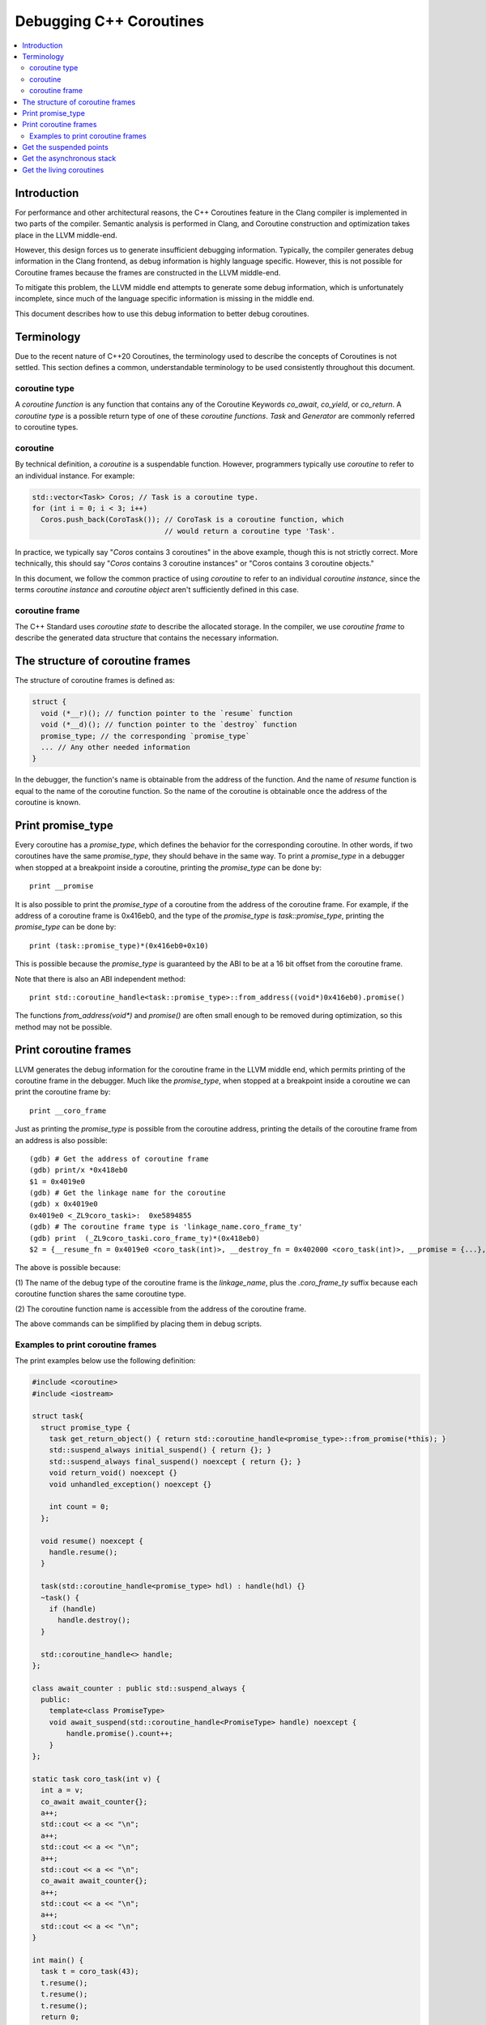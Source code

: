 ========================
Debugging C++ Coroutines
========================

.. contents::
   :local:

Introduction
============

For performance and other architectural reasons, the C++ Coroutines feature in
the Clang compiler is implemented in two parts of the compiler.  Semantic
analysis is performed in Clang, and Coroutine construction and optimization
takes place in the LLVM middle-end.

However, this design forces us to generate insufficient debugging information.
Typically, the compiler generates debug information in the Clang frontend, as
debug information is highly language specific. However, this is not possible
for Coroutine frames because the frames are constructed in the LLVM middle-end.

To mitigate this problem, the LLVM middle end attempts to generate some debug
information, which is unfortunately incomplete, since much of the language
specific information is missing in the middle end.

This document describes how to use this debug information to better debug
coroutines.

Terminology
===========

Due to the recent nature of C++20 Coroutines, the terminology used to describe
the concepts of Coroutines is not settled.  This section defines a common,
understandable terminology to be used consistently throughout this document.

coroutine type
--------------

A `coroutine function` is any function that contains any of the Coroutine
Keywords `co_await`, `co_yield`, or `co_return`.  A `coroutine type` is a
possible return type of one of these `coroutine functions`.  `Task` and
`Generator` are commonly referred to coroutine types.

coroutine
---------

By technical definition, a `coroutine` is a suspendable function. However,
programmers typically use `coroutine` to refer to an individual instance.
For example:

.. code-block:: c++

  std::vector<Task> Coros; // Task is a coroutine type.
  for (int i = 0; i < 3; i++)
    Coros.push_back(CoroTask()); // CoroTask is a coroutine function, which
                                 // would return a coroutine type 'Task'.

In practice, we typically say "`Coros` contains 3 coroutines" in the above
example, though this is not strictly correct.  More technically, this should
say "`Coros` contains 3 coroutine instances" or "Coros contains 3 coroutine
objects."

In this document, we follow the common practice of using `coroutine` to refer
to an individual `coroutine instance`, since the terms `coroutine instance` and
`coroutine object` aren't sufficiently defined in this case.

coroutine frame
---------------

The C++ Standard uses `coroutine state` to describe the allocated storage. In
the compiler, we use `coroutine frame` to describe the generated data structure
that contains the necessary information.

The structure of coroutine frames
=================================

The structure of coroutine frames is defined as:

.. code-block:: c++

  struct {
    void (*__r)(); // function pointer to the `resume` function
    void (*__d)(); // function pointer to the `destroy` function
    promise_type; // the corresponding `promise_type`
    ... // Any other needed information
  }

In the debugger, the function's name is obtainable from the address of the
function. And the name of `resume` function is equal to the name of the
coroutine function. So the name of the coroutine is obtainable once the
address of the coroutine is known.

Print promise_type
==================

Every coroutine has a `promise_type`, which defines the behavior
for the corresponding coroutine. In other words, if two coroutines have the
same `promise_type`, they should behave in the same way.
To print a `promise_type` in a debugger when stopped at a breakpoint inside a
coroutine, printing the `promise_type` can be done by:

.. parsed-literal::

  print __promise

It is also possible to print the `promise_type` of a coroutine from the address
of the coroutine frame. For example, if the address of a coroutine frame is
0x416eb0, and the type of the `promise_type` is `task::promise_type`, printing
the `promise_type` can be done by:

.. parsed-literal::

  print (task::promise_type)*(0x416eb0+0x10)

This is possible because the `promise_type` is guaranteed by the ABI to be at a
16 bit offset from the coroutine frame.

Note that there is also an ABI independent method:

.. parsed-literal::

  print std::coroutine_handle<task::promise_type>::from_address((void*)0x416eb0).promise()

The functions `from_address(void*)` and `promise()` are often small enough to
be removed during optimization, so this method may not be possible.

Print coroutine frames
======================

LLVM generates the debug information for the coroutine frame in the LLVM middle
end, which permits printing of the coroutine frame in the debugger. Much like
the `promise_type`, when stopped at a breakpoint inside a coroutine we can
print the coroutine frame by:

.. parsed-literal::

  print __coro_frame


Just as printing the `promise_type` is possible from the coroutine address,
printing the details of the coroutine frame from an address is also possible:

::

  (gdb) # Get the address of coroutine frame
  (gdb) print/x *0x418eb0
  $1 = 0x4019e0
  (gdb) # Get the linkage name for the coroutine
  (gdb) x 0x4019e0
  0x4019e0 <_ZL9coro_taski>:  0xe5894855
  (gdb) # The coroutine frame type is 'linkage_name.coro_frame_ty'
  (gdb) print  (_ZL9coro_taski.coro_frame_ty)*(0x418eb0)
  $2 = {__resume_fn = 0x4019e0 <coro_task(int)>, __destroy_fn = 0x402000 <coro_task(int)>, __promise = {...}, ...}

The above is possible because:

(1) The name of the debug type of the coroutine frame is the `linkage_name`,
plus the `.coro_frame_ty` suffix because each coroutine function shares the
same coroutine type.

(2) The coroutine function name is accessible from the address of the coroutine
frame.

The above commands can be simplified by placing them in debug scripts.

Examples to print coroutine frames
----------------------------------

The print examples below use the following definition:

.. code-block:: c++

  #include <coroutine>
  #include <iostream>

  struct task{
    struct promise_type {
      task get_return_object() { return std::coroutine_handle<promise_type>::from_promise(*this); }
      std::suspend_always initial_suspend() { return {}; }
      std::suspend_always final_suspend() noexcept { return {}; }
      void return_void() noexcept {}
      void unhandled_exception() noexcept {}

      int count = 0;
    };

    void resume() noexcept {
      handle.resume();
    }

    task(std::coroutine_handle<promise_type> hdl) : handle(hdl) {}
    ~task() {
      if (handle)
        handle.destroy();
    }

    std::coroutine_handle<> handle;
  };

  class await_counter : public std::suspend_always {
    public:
      template<class PromiseType>
      void await_suspend(std::coroutine_handle<PromiseType> handle) noexcept {
          handle.promise().count++;
      }
  };

  static task coro_task(int v) {
    int a = v;
    co_await await_counter{};
    a++;
    std::cout << a << "\n";
    a++;
    std::cout << a << "\n";
    a++;
    std::cout << a << "\n";
    co_await await_counter{};
    a++;
    std::cout << a << "\n";
    a++;
    std::cout << a << "\n";
  }

  int main() {
    task t = coro_task(43);
    t.resume();
    t.resume();
    t.resume();
    return 0;
  }

In debug mode (`O0` + `g`), the printing result would be:

.. parsed-literal::

  {__resume_fn = 0x4019e0 <coro_task(int)>, __destroy_fn = 0x402000 <coro_task(int)>, __promise = {count = 1}, v = 43, a = 45, __coro_index = 1 '\001', struct_std__suspend_always_0 = {__int_8 = 0 '\000'},
    class_await_counter_1 = {__int_8 = 0 '\000'}, class_await_counter_2 = {__int_8 = 0 '\000'}, struct_std__suspend_always_3 = {__int_8 = 0 '\000'}}

In the above, the values of `v` and `a` are clearly expressed, as are the
temporary values for `await_counter` (`class_await_counter_1` and
`class_await_counter_2`) and `std::suspend_always` (
`struct_std__suspend_always_0` and `struct_std__suspend_always_3`). The index
of the current suspension point of the coroutine is emitted as `__coro_index`.
In the above example, the `__coro_index` value of `1` means the coroutine
stopped at the second suspend point (Note that `__coro_index` is zero indexed)
which is the first `co_await await_counter{};` in `coro_task`. Note that the
first initial suspend point is the compiler generated
`co_await promise_type::initial_suspend()`.

However, when optimizations are enabled, the printed result changes drastically:

.. parsed-literal::

  {__resume_fn = 0x401280 <coro_task(int)>, __destroy_fn = 0x401390 <coro_task(int)>, __promise = {count = 1}, __int_32_0 = 43, __coro_index = 1 '\001'}

Unused values are optimized out, as well as the name of the local variable `a`.
The only information remained is the value of a 32 bit integer. In this simple
case, it seems to be pretty clear that `__int_32_0` represents `a`. However, it
is not true.

An important note with optimization is that the value of a variable may not
properly express the intended value in the source code.  For example:

.. code-block:: c++

  static task coro_task(int v) {
    int a = v;
    co_await await_counter{};
    a++; // __int_32_0 is 43 here
    std::cout << a << "\n";
    a++; // __int_32_0 is still 43 here
    std::cout << a << "\n";
    a++; // __int_32_0 is still 43 here!
    std::cout << a << "\n";
    co_await await_counter{};
    a++; // __int_32_0 is still 43 here!!
    std::cout << a << "\n";
    a++; // Why is __int_32_0 still 43 here?
    std::cout << a << "\n";
  }

When debugging step-by-step, the value of `__int_32_0` seemingly does not
change, despite being frequently incremented, and instead is always `43`.
While this might be surprising, this is a result of the optimizer recognizing
that it can eliminate most of the load/store operations. The above code gets
optimized to the equivalent of:

.. code-block:: c++

  static task coro_task(int v) {
    store v to __int_32_0 in the frame
    co_await await_counter{};
    a = load __int_32_0
    std::cout << a+1 << "\n";
    std::cout << a+2 << "\n";
    std::cout << a+3 << "\n";
    co_await await_counter{};
    a = load __int_32_0
    std::cout << a+4 << "\n";
    std::cout << a+5 << "\n";
  }

It should now be obvious why the value of `__int_32_0` remains unchanged
throughout the function. It is important to recognize that `__int_32_0`
does not directly correspond to `a`, but is instead a variable generated
to assist the compiler in code generation. The variables in an optimized
coroutine frame should not be thought of as directly representing the
variables in the C++ source.

Get the suspended points
========================

An important requirement for debugging coroutines is to understand suspended
points, which are where the coroutine is currently suspended and awaiting.

For simple cases like the above, inspecting the value of the `__coro_index`
variable in the coroutine frame works well.

However, it is not quite so simple in really complex situations. In these
cases, it is necessary to use the coroutine libraries to insert the
line-number.

For example:

.. code-block:: c++

  // For all the promise_type we want:
  class promise_type {
    ...
  +  unsigned line_number = 0xffffffff;
  };

  #include <source_location>

  // For all the awaiter types we need:
  class awaiter {
    ...
    template <typename Promise>
    void await_suspend(std::coroutine_handle<Promise> handle,
                       std::source_location sl = std::source_location::current()) {
          ...
          handle.promise().line_number = sl.line();
    }
  };

In this case, we use `std::source_location` to store the line number of the
await inside the `promise_type`.  Since we can locate the coroutine function
from the address of the coroutine, we can identify suspended points this way
as well.

The downside here is that this comes at the price of additional runtime cost.
This is consistent with the C++ philosophy of "Pay for what you use".

Get the asynchronous stack
==========================

Another important requirement to debug a coroutine is to print the asynchronous
stack to identify the asynchronous caller of the coroutine.  As many
implementations of coroutine types store `std::coroutine_handle<> continuation`
in the promise type, identifying the caller should be trivial.  The
`continuation` is typically the awaiting coroutine for the current coroutine.
That is, the asynchronous parent.

Since the `promise_type` is obtainable from the address of a coroutine and
contains the corresponding continuation (which itself is a coroutine with a
`promise_type`), it should be trivial to print the entire asynchronous stack.

This logic should be quite easily captured in a debugger script.

Get the living coroutines
=========================

Another useful task when debugging coroutines is to enumerate the list of
living coroutines, which is often done with threads.  While technically
possible, this task is not recommended in production code as it is costly at
runtime. One such solution is to store the list of currently running coroutines
in a collection:

.. code-block:: c++

  inline std::unordered_set<void*> lived_coroutines;
  // For all promise_type we want to record
  class promise_type {
  public:
      promise_type() {
          // Note to avoid data races
          lived_coroutines.insert(std::coroutine_handle<promise_type>::from_promise(*this).address());
      }
      ~promise_type() {
          // Note to avoid data races
          lived_coroutines.erase(std::coroutine_handle<promise_type>::from_promise(*this).address());
      }
  };

In the above code snippet, we save the address of every lived coroutine in the
`lived_coroutines` `unordered_set`. As before, once we know the address of the
coroutine we can derive the function, `promise_type`, and other members of the
frame. Thus, we could print the list of lived coroutines from that collection.

Please note that the above is expensive from a storage perspective, and requires
some level of locking (not pictured) on the collection to prevent data races.
